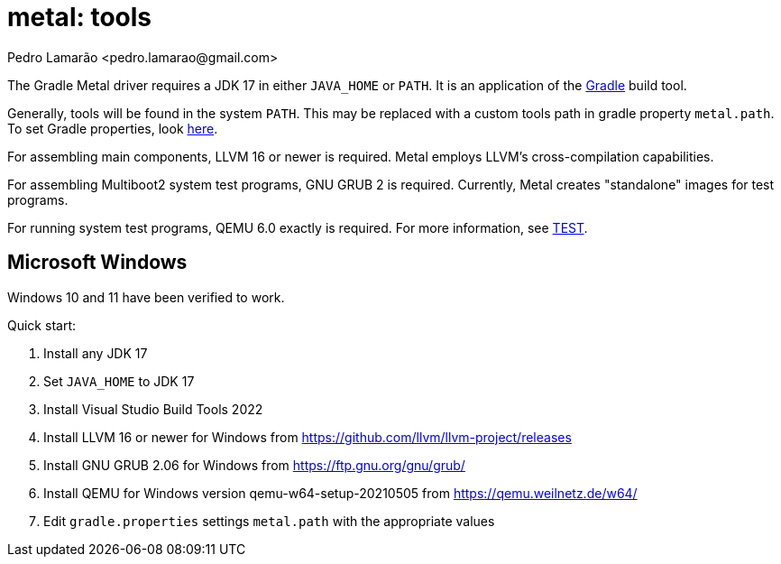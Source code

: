 = metal: tools
:author: Pedro Lamarão <pedro.lamarao@gmail.com>

The Gradle Metal driver requires a JDK 17 in either `JAVA_HOME` or `PATH`.
It is an application of the link:https://github.com/gradle/gradle[Gradle] build tool.

Generally, tools will be found in the system `PATH`.
This may be replaced with a custom tools path in gradle property `metal.path`.
To set Gradle properties, look link:https://docs.gradle.org/current/userguide/build_environment.html[here].

For assembling main components, LLVM 16 or newer is required.
Metal employs LLVM's cross-compilation capabilities.

For assembling Multiboot2 system test programs, GNU GRUB 2 is required.
Currently, Metal creates "standalone" images for test programs.

For running system test programs, QEMU 6.0 exactly is required.
For more information, see link:TEST.adoc[TEST].

== Microsoft Windows

Windows 10 and 11 have been verified to work.

Quick start:

1. Install any JDK 17
2. Set `JAVA_HOME` to JDK 17
3. Install Visual Studio Build Tools 2022
4. Install LLVM 16 or newer for Windows from https://github.com/llvm/llvm-project/releases
5. Install GNU GRUB 2.06 for Windows from https://ftp.gnu.org/gnu/grub/
6. Install QEMU for Windows version qemu-w64-setup-20210505 from https://qemu.weilnetz.de/w64/
7. Edit `gradle.properties` settings `metal.path` with the appropriate values